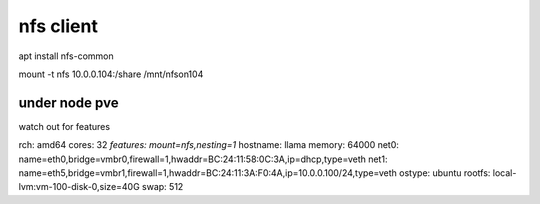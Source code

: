 nfs client
==========

apt install nfs-common 



mount -t nfs 10.0.0.104:/share /mnt/nfson104


under node pve 
--------------
watch out for features 


rch: amd64
cores: 32
*features: mount=nfs,nesting=1*
hostname: llama
memory: 64000
net0: name=eth0,bridge=vmbr0,firewall=1,hwaddr=BC:24:11:58:0C:3A,ip=dhcp,type=veth
net1: name=eth5,bridge=vmbr1,firewall=1,hwaddr=BC:24:11:3A:F0:4A,ip=10.0.0.100/24,type=veth
ostype: ubuntu
rootfs: local-lvm:vm-100-disk-0,size=40G
swap: 512

